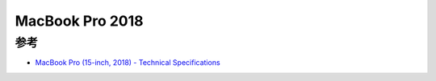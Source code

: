 .. _mbp15_2018:

====================
MacBook Pro 2018
====================

参考
=======

- `MacBook Pro (15-inch, 2018) - Technical Specifications <https://support.apple.com/en-us/111949>`_
